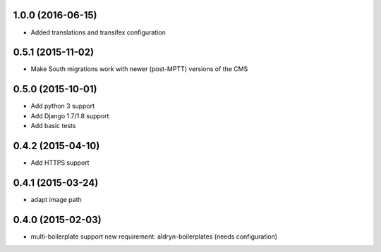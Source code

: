 1.0.0 (2016-06-15)
==================

* Added translations and transifex configuration


0.5.1 (2015-11-02)
==================

* Make South migrations work with newer (post-MPTT) versions of the CMS

0.5.0 (2015-10-01)
==================

* Add python 3 support
* Add Django 1.7/1.8 support
* Add basic tests

0.4.2 (2015-04-10)
==================

* Add HTTPS support

0.4.1 (2015-03-24)
==================

* adapt image path

0.4.0 (2015-02-03)
==================

* multi-boilerplate support
  new requirement: aldryn-boilerplates (needs configuration)
